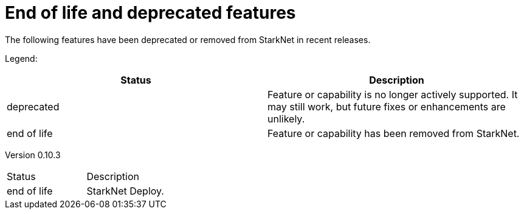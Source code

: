 [id="eol"]
= End of life and deprecated features

The following features have been deprecated or removed from StarkNet in recent releases.

Legend:

|===
|Status|Description 

|deprecated|Feature or capability is no longer actively supported. It may still work, but future fixes or enhancements are unlikely. 
|end of life|Feature or capability has been removed from StarkNet. 
|===


Version 0.10.3 

|===
|Status|Description 
|end of life|StarkNet Deploy. 
|===
